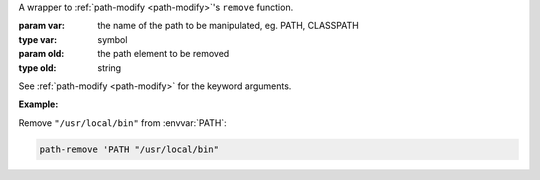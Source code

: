 A wrapper to :ref:`path-modify <path-modify>`'s ``remove`` function.

:param var: the name of the path to be manipulated, eg. PATH, CLASSPATH
:type var: symbol
:param old: the path element to be removed
:type old: string

See :ref:`path-modify <path-modify>` for the keyword arguments.

:Example:

Remove ``"/usr/local/bin"`` from :envvar:`PATH`:

.. code-block:: idio

   path-remove 'PATH "/usr/local/bin"

